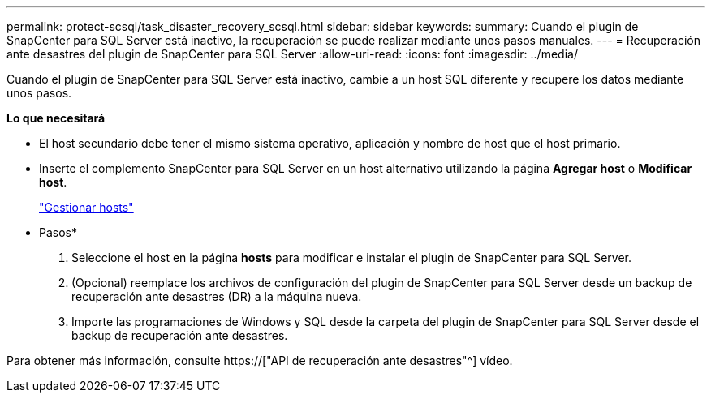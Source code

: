 ---
permalink: protect-scsql/task_disaster_recovery_scsql.html 
sidebar: sidebar 
keywords:  
summary: Cuando el plugin de SnapCenter para SQL Server está inactivo, la recuperación se puede realizar mediante unos pasos manuales. 
---
= Recuperación ante desastres del plugin de SnapCenter para SQL Server
:allow-uri-read: 
:icons: font
:imagesdir: ../media/


[role="lead"]
Cuando el plugin de SnapCenter para SQL Server está inactivo, cambie a un host SQL diferente y recupere los datos mediante unos pasos.

*Lo que necesitará*

* El host secundario debe tener el mismo sistema operativo, aplicación y nombre de host que el host primario.
* Inserte el complemento SnapCenter para SQL Server en un host alternativo utilizando la página *Agregar host* o *Modificar host*.
+
link:https://docs.netapp.com/us-en/snapcenter/admin/concept_manage_hosts.html["Gestionar hosts"]



* Pasos*

. Seleccione el host en la página *hosts* para modificar e instalar el plugin de SnapCenter para SQL Server.
. (Opcional) reemplace los archivos de configuración del plugin de SnapCenter para SQL Server desde un backup de recuperación ante desastres (DR) a la máquina nueva.
. Importe las programaciones de Windows y SQL desde la carpeta del plugin de SnapCenter para SQL Server desde el backup de recuperación ante desastres.


Para obtener más información, consulte https://["API de recuperación ante desastres"^] vídeo.
